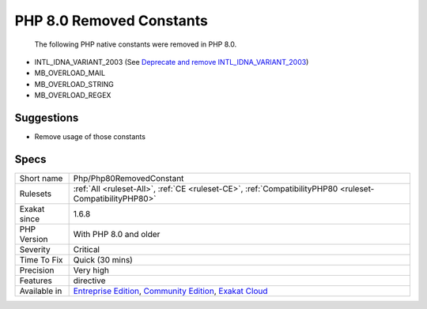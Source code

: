 .. _php-php80removedconstant:

.. _php-8.0-removed-constants:

PHP 8.0 Removed Constants
+++++++++++++++++++++++++

  The following PHP native constants were removed in PHP 8.0.

+ INTL_IDNA_VARIANT_2003 (See `Deprecate and remove INTL_IDNA_VARIANT_2003 <https://wiki.php.net/rfc/deprecate-and-remove-intl_idna_variant_2003>`_)
+ MB_OVERLOAD_MAIL
+ MB_OVERLOAD_STRING
+ MB_OVERLOAD_REGEX

Suggestions
___________

* Remove usage of those constants 




Specs
_____

+--------------+-----------------------------------------------------------------------------------------------------------------------------------------------------------------------------------------+
| Short name   | Php/Php80RemovedConstant                                                                                                                                                                |
+--------------+-----------------------------------------------------------------------------------------------------------------------------------------------------------------------------------------+
| Rulesets     | :ref:`All <ruleset-All>`, :ref:`CE <ruleset-CE>`, :ref:`CompatibilityPHP80 <ruleset-CompatibilityPHP80>`                                                                                |
+--------------+-----------------------------------------------------------------------------------------------------------------------------------------------------------------------------------------+
| Exakat since | 1.6.8                                                                                                                                                                                   |
+--------------+-----------------------------------------------------------------------------------------------------------------------------------------------------------------------------------------+
| PHP Version  | With PHP 8.0 and older                                                                                                                                                                  |
+--------------+-----------------------------------------------------------------------------------------------------------------------------------------------------------------------------------------+
| Severity     | Critical                                                                                                                                                                                |
+--------------+-----------------------------------------------------------------------------------------------------------------------------------------------------------------------------------------+
| Time To Fix  | Quick (30 mins)                                                                                                                                                                         |
+--------------+-----------------------------------------------------------------------------------------------------------------------------------------------------------------------------------------+
| Precision    | Very high                                                                                                                                                                               |
+--------------+-----------------------------------------------------------------------------------------------------------------------------------------------------------------------------------------+
| Features     | directive                                                                                                                                                                               |
+--------------+-----------------------------------------------------------------------------------------------------------------------------------------------------------------------------------------+
| Available in | `Entreprise Edition <https://www.exakat.io/entreprise-edition>`_, `Community Edition <https://www.exakat.io/community-edition>`_, `Exakat Cloud <https://www.exakat.io/exakat-cloud/>`_ |
+--------------+-----------------------------------------------------------------------------------------------------------------------------------------------------------------------------------------+



